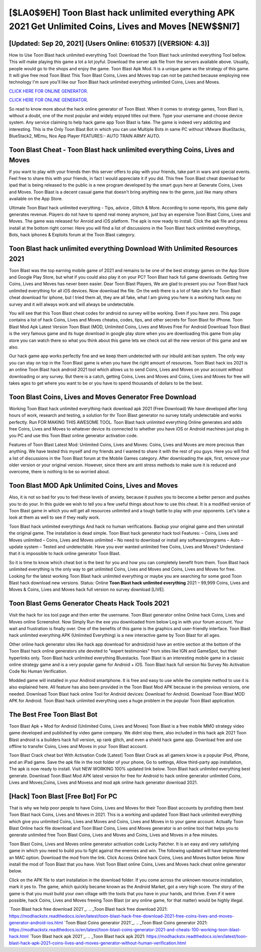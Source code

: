 [$LA0$9EH] Toon Blast hack unlimited everything APK 2021 Get Unlimited Coins, Lives and Moves [NEW$$NI7]
=========

[Updated: Sep 20, 2021] (Users Online: 610537) [(VERSION: 4.3)]
---------

How to Use Toon Blast hack unlimited everything Tool: Download the Toon Blast hack unlimited everything Tool bellow.  This will make playing this game a lot a lot joyful.  Download the server apk file from the servers available above.  Usually, people would go to the shops and enjoy the game.  Toon Blast Apk Mod.  It is a unique game as the strategy of this game.  It will give free mod Toon Blast This Toon Blast Coins, Lives and Moves trap can not be patched because employing new technology I'm sure you'll like our Toon Blast hack unlimited everything unlimited Coins, Lives and Moves.

`CLICK HERE FOR ONLINE GENERATOR`_.

.. _CLICK HERE FOR ONLINE GENERATOR: http://easydld.xyz/8f0cded

`CLICK HERE FOR ONLINE GENERATOR`_.

.. _CLICK HERE FOR ONLINE GENERATOR: http://easydld.xyz/8f0cded

So read to know more about the hack online generator of Toon Blast.  When it comes to strategy games, Toon Blast is, without a doubt, one of the most popular and widely enjoyed titles out there.  Type your username and choose device system. Any service claiming to help hack game app Toon Blast is fake. The game is indeed very addicting and interesting.  This is the Only Toon Blast Bot in which you can use Multiple Bots in same PC without VMware BlueStacks, BlueStack2, MEmu, Nox App Player FEATURES:- AUTO TRAIN ARMY AUTO.

Toon Blast Cheat - **Toon Blast hack unlimited everything** Coins, Lives and Moves
---------

If you want to play with your friends then this server offers to play with your friends, take part in wars and special events.  Feel free to share this with your friends, in fact I would appreciate it if you did. This free Toon Blast cheat download for ipad that is being released to the public is a new program developed by the smart guys here at Generate Coins, Lives and Moves.  Toon Blast is a decent casual game that doesn't bring anything new to the genre, just like many others available on the App Store.

Ultimate Toon Blast hack unlimited everything - Tips, advice , Glitch & More.  According to some reports, this game daily generates revenue. Players do not have to spend real money anymore, just buy an expensive Toon Blast Coins, Lives and Moves.  The game was released for Anroid and iOS platform. The apk is now ready to install. Click the apk file and press install at the bottom right corner. Here you will find a list of discussions in the Toon Blast hack unlimited everythings, Bots, hack iphones & Exploits forum at the Toon Blast category.


Toon Blast hack unlimited everything Download With Unlimited Resources 2021
---------

Toon Blast was the top earning mobile game of 2021 and remains to be one of the best strategy games on the App Store and Google Play Store, but what if you could also play it on your PC? Toon Blast hack full game downloads.  Getting free Coins, Lives and Moves has never been easier.  Dear Toon Blast Players, We are glad to present you our Toon Blast hack unlimited everything for all iOS devices.  Now download the file. On the web there is a lot of fake site's for Toon Blast cheat download for iphone, but I tried them all, they are all fake, what I am giving you here is a working hack easy no survey and it will always work and will always be undetectable.

You will see that this Toon Blast cheat codes for android no survey will be working. Even if you have zero. This page contains a list of hack Coins, Lives and Moves cheatss, codes, tips, and other secrets for Toon Blast for iPhone.  Toon Blast Mod Apk Latest Version Toon Blast (MOD, Unlimited Coins, Lives and Moves Free For Android Download Toon Blast is the very famous game and its huge download in google play store when you are downloading this game from play store you can watch there so what you think about this game lets we check out all the new version of this game and we also.

Our hack game app works perfectly fine and we keep them undetected with our inbuild anti ban system.  The only way you can stay on top in the Toon Blast game is when you have the right amount of resources.  Toon Blast hack ios 2021 is an online Toon Blast hack android 2021 tool which allows us to send Coins, Lives and Moves on your account without downloading or any survey.  But there is a catch, getting Coins, Lives and Moves and Coins, Lives and Moves for free will takes ages to get where you want to be or you have to spend thousands of dollars to be the best.

Toon Blast Coins, Lives and Moves Generator Free Download
---------

Working Toon Blast hack unlimited everything-hack download apk 2021 (Free Download) We have developed after long hours of work, research and testing, a solution for thr Toon Blast generator no survey totally undetectable and works perfectly.  Run FOR MAKING THIS AWESOME TOOL.  Toon Blast hack unlimited everything Online generates and adds free Coins, Lives and Moves to whatever device its connected to whether you have iOS or Android machines just plug in you PC and use this Toon Blast online generator activation code.

Features of Toon Blast Latest Mod: Unlimited Coins, Lives and Moves: Coins, Lives and Moves are more precious than anything.  We have tested this myself and my friends and I wanted to share it with the rest of you guys.  Here you will find a list of discussions in the Toon Blast forum at the Mobile Games category.  After downloading the apk, first, remove your older version or your original version.  However, since there are anti stress methods to make sure it is reduced and overcome, there is nothing to be so worried about.

Toon Blast MOD Apk Unlimited Coins, Lives and Moves
---------

Also, it is not so bad for you to feel these levels of anxiety, because it pushes you to become a better person and pushes you to do your. In this guide we wish to tell you a few useful things about how to use this cheat. It is a modified version of Toon Blast game in which you will get all resources unlimited and a tough battle to play with your opponents. Let's take a look at them as well to see if they really work.

Toon Blast hack unlimited everythings And hack no human verifications.  Backup your original game and then uninstall the original game.  The installation is dead simple.  Toon Blast hack generator hack tool Features: – Coins, Lives and Moves unlimited – Coins, Lives and Moves unlimited – No need to download or install any software/programs – Auto – update system – Tested and undetectable.  Have you ever wanted unlimited free Coins, Lives and Moves?  Understand that it is impossible to hack online generator Toon Blast.

So it is time to know which cheat bot is the best for you and how you can completely benefit from them.  Toon Blast hack unlimited everything is the only way to get unlimited Coins, Lives and Moves and Coins, Lives and Moves for free.  Looking for the latest working Toon Blast hack unlimited everything or maybe you are searching for some good Toon Blast hack download new versions.  Status: Online **Toon Blast hack unlimited everything** 2021 – 99,999 Coins, Lives and Moves & Coins, Lives and Moves hack full version no survey download [LIVE].

Toon Blast Gems Generator Cheats Hack Tools 2021
---------

Visit the hack for ios tool page and then enter the username.  Toon Blast generator online Online hack Coins, Lives and Moves online Screenshot.  Now Simply Run the exe you downloaded from below Log in with your forum account. Your wait and frustration is finally over. One of the benefits of this game is the graphics and user-friendly interface.  Toon Blast hack unlimited everything APK (Unlimited Everything) is a new interactive game by Toon Blast for all ages.

Other online hack generator sites like hack app download for androidzoid have an entire section at the bottom of the Toon Blast hack online generators site devoted to "expert testimonies" from sites like IGN and GameSpot, but their hyperlinks only. Toon Blast hack unlimited everything Bluestacks. Toon Blast is an interesting mobile game in a classic online strategy game and is a very popular game for Android + iOS.  Toon Blast hack full version No Survey No Activation Code No Human Verification.

Modded game will installed in your Android smartphone. It is free and easy to use while the complete method to use it is also explained here.  All feature has also been provided in the Toon Blast Mod APK because in the previous versions, one needed. Download Toon Blast hack online Tool for Android devices: Download for Android.  Download Toon Blast MOD APK for Android.  Toon Blast hack unlimited everything uses a huge problem in the popular Toon Blast application.

The Best Free Toon Blast Bot
---------

Toon Blast Apk + Mod for Android (Unlimited Coins, Lives and Moves) Toon Blast is a free mobile MMO strategy video game developed and published by video game company.  We didnt stop there, also included in this hack apk 2021 Toon Blast android is a builders hack full version, xp rank glitch, and even a shield hack game app.  Download free and use offline to transfer Coins, Lives and Moves in your Toon Blast account.

Toon Blast Crack cheat bot With Activation Code [Latest] Toon Blast Crack as all gamers know is a popular iPod, iPhone, and an iPad game.  Save the apk file in the root folder of your phone, Go to settings, Allow third-party app installation, The apk is now ready to install.  Visit NEW WORKING 100% updated link below. Toon Blast hack unlimited everything best generate.  Download Toon Blast Mod APK latest version for free for Android to hack online generator unlimited Coins, Lives and Moves,Coins, Lives and Movess and  mod apk online hack generator download 2021.

[Hack] Toon Blast [Free Bot] For PC
---------

That is why we help poor people to have Coins, Lives and Moves for their Toon Blast accounts by profiding them best Toon Blast hack Coins, Lives and Moves in 2021.  This is a working and updated ‎Toon Blast hack unlimited everything which give you unlimited Coins, Lives and Moves and Coins, Lives and Moves in to your game account.  Actually Toon Blast Online hack file download and Toon Blast Coins, Lives and Moves generator is an online tool that helps you to generate unlimited free Toon Blast Coins, Lives and Moves and Coins, Lives and Moves in a few minutes.

Toon Blast Coins, Lives and Moves online generator activation code Lucky Patcher.  It is an easy and very satisfying game in which you need to build you to fight against the enemies and win. The following updated will have implemented an MAC option. Download the mod from the link.  Click Access Online hack Coins, Lives and Moves button below.  Now install the mod of Toon Blast that you have. Visit Toon Blast online Coins, Lives and Moves hack cheat online generator below.

Click on the APK file to start installation in the download folder. If you come across the unknown resource installation, mark it yes to. The game, which quickly became known as the Android Market, got a very high score. The story of the game is that you must build your own village with the tools that you have in your hands, and thrive. Even if it were possible, hack Coins, Lives and Moves freeing Toon Blast (or any online game, for that matter) would be highly illegal.

`Toon Blast hack free download 2021`_.
.. _Toon Blast hack free download 2021: https://modhackstx.readthedocs.io/en/latest/toon-blast-hack-free-download-2021-free-coins-lives-and-moves-generator-android-ios.html
`Toon Blast Coins generator 2021`_.
.. _Toon Blast Coins generator 2021: https://modhackstx.readthedocs.io/en/latest/toon-blast-coins-generator-2021-and-cheats-100-working-toon-blast-hack.html
`Toon Blast hack apk 2021`_.
.. _Toon Blast hack apk 2021: https://modhackstx.readthedocs.io/en/latest/toon-blast-hack-apk-2021-coins-lives-and-moves-generator-without-human-verification.html